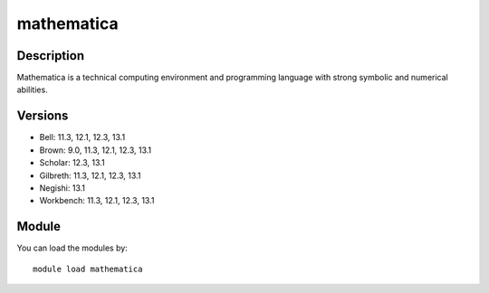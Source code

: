 .. _backbone-label:

mathematica
==============================

Description
~~~~~~~~
Mathematica is a technical computing environment and programming language with strong symbolic and numerical abilities.

Versions
~~~~~~~~
- Bell: 11.3, 12.1, 12.3, 13.1
- Brown: 9.0, 11.3, 12.1, 12.3, 13.1
- Scholar: 12.3, 13.1
- Gilbreth: 11.3, 12.1, 12.3, 13.1
- Negishi: 13.1
- Workbench: 11.3, 12.1, 12.3, 13.1

Module
~~~~~~~~
You can load the modules by::

    module load mathematica

